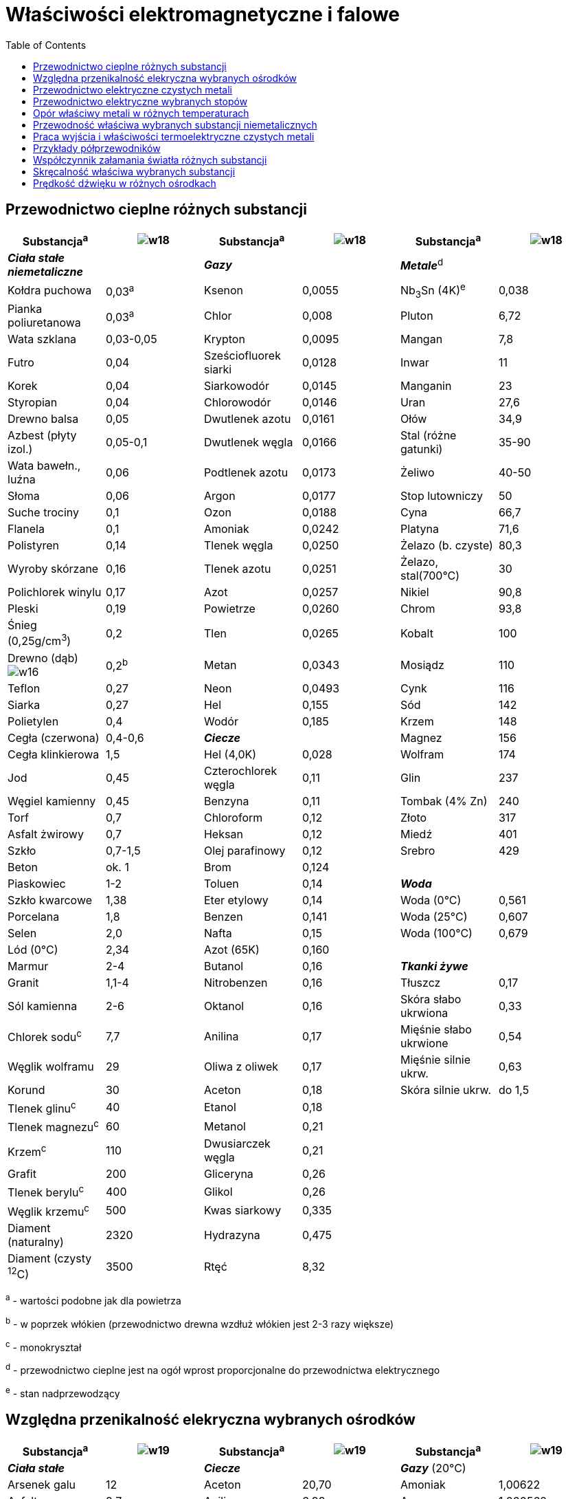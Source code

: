 :imagesdir: ../img/tablice/wlasciwosci-elektromagnetyczne-i-falowe
:toc:

= Właściwości elektromagnetyczne i falowe

== Przewodnictwo cieplne różnych substancji

|===
|Substancja^a^|image:w18.gif[]|Substancja^a^|image:w18.gif[]|Substancja^a^|image:w18.gif[]

|*_Ciała stałe niemetaliczne_*
|
|*_Gazy_*
|
|*_Metale_*^d^
|

|Kołdra puchowa
|0,03^a^
|Ksenon
|0,0055
|Nb~3~Sn (4K)^e^
|0,038

|Pianka poliuretanowa
|0,03^a^
|Chlor
|0,008
|Pluton
|6,72

|Wata szklana
|0,03-0,05
|Krypton
|0,0095
|Mangan
|7,8

|Futro
|0,04
|Sześciofluorek siarki
|0,0128
|Inwar
|11

|Korek
|0,04
|Siarkowodór
|0,0145
|Manganin
|23

|Styropian
|0,04
|Chlorowodór
|0,0146
|Uran
|27,6

|Drewno balsa
|0,05
|Dwutlenek azotu
|0,0161
|Ołów
|34,9

|Azbest (płyty izol.)
|0,05-0,1
|Dwutlenek węgla
|0,0166
|Stal (różne gatunki)
|35-90

|Wata bawełn., luźna
|0,06
|Podtlenek azotu
|0,0173
|Żeliwo
|40-50

|Słoma
|0,06
|Argon
|0,0177
|Stop lutowniczy
|50

|Suche trociny
|0,1
|Ozon
|0,0188
|Cyna
|66,7

|Flanela
|0,1
|Amoniak
|0,0242
|Platyna
|71,6

|Polistyren
|0,14
|Tlenek węgla
|0,0250
|Żelazo (b. czyste)
|80,3

|Wyroby skórzane
|0,16
|Tlenek azotu
|0,0251
|Żelazo, stal(700&deg;C)
|30

|Polichlorek winylu
|0,17
|Azot
|0,0257
|Nikiel
|90,8

|Pleski
|0,19
|Powietrze
|0,0260
|Chrom
|93,8

|Śnieg (0,25g/cm^3^)
|0,2
|Tlen
|0,0265
|Kobalt
|100

|Drewno (dąb) image:w16.gif[]

|0,2^b^
|Metan
|0,0343
|Mosiądz
|110

|Teflon
|0,27
|Neon
|0,0493
|Cynk
|116

|Siarka
|0,27
|Hel
|0,155
|Sód
|142

|Polietylen
|0,4
|Wodór
|0,185
|Krzem
|148

|Cegła (czerwona)
|0,4-0,6
|*_Ciecze_*
|
|Magnez
|156

|Cegła klinkierowa
|1,5
|Hel (4,0K)
|0,028
|Wolfram
|174

|Jod
|0,45
|Czterochlorek węgla
|0,11
|Glin
|237

|Węgiel kamienny
|0,45
|Benzyna
|0,11
|Tombak (4% Zn)
|240

|Torf
|0,7
|Chloroform
|0,12
|Złoto
|317

|Asfalt żwirowy
|0,7
|Heksan
|0,12
|Miedź
|401

|Szkło
|0,7-1,5
|Olej parafinowy
|0,12
|Srebro
|429

|Beton
|ok. 1
|Brom
|0,124
|
|

|Piaskowiec
|1-2
|Toluen
|0,14
|*_Woda_*
|

|Szkło kwarcowe
|1,38
|Eter etylowy
|0,14
|Woda (0&deg;C)
|0,561

|Porcelana
|1,8
|Benzen
|0,141
|Woda (25&deg;C)
|0,607

|Selen
|2,0
|Nafta
|0,15
|Woda (100&deg;C)
|0,679

|Lód (0&deg;C)
|2,34
|Azot (65K)
|0,160
|
|

|Marmur
|2-4
|Butanol
|0,16
|*_Tkanki żywe_*
|

|Granit
|1,1-4
|Nitrobenzen
|0,16
|Tłuszcz
|0,17

|Sól kamienna
|2-6
|Oktanol
|0,16
|Skóra słabo ukrwiona
|0,33

|Chlorek sodu^c^
|7,7
|Anilina
|0,17
|Mięśnie słabo ukrwione
|0,54

|Węglik wolframu
|29
|Oliwa z oliwek
|0,17
|Mięśnie silnie ukrw.
|0,63

|Korund
|30
|Aceton
|0,18
|Skóra silnie ukrw.
|do 1,5

|Tlenek glinu^c^
|40
|Etanol
|0,18
|
|

|Tlenek magnezu^c^
|60
|Metanol
|0,21
|
|

|Krzem^c^
|110
|Dwusiarczek węgla
|0,21
|
|

|Grafit
|200
|Gliceryna
|0,26
|
|

|Tlenek berylu^c^
|400
|Glikol
|0,26
|
|

|Węglik krzemu^c^
|500
|Kwas siarkowy
|0,335
|
|

|Diament (naturalny)
|2320
|Hydrazyna
|0,475
|
|

|Diament (czysty ^12^C)
|3500
|Rtęć
|8,32
|
|
|===

^a^ - wartości podobne jak dla powietrza

^b^ - w poprzek włókien (przewodnictwo drewna wzdłuż włókien jest 2-3 razy większe)

^c^ - monokryształ

^d^ - przewodnictwo cieplne jest na ogół wprost proporcjonalne do przewodnictwa elektrycznego

^e^ - stan nadprzewodzący

== Względna przenikalność elekryczna wybranych ośrodków

|===
|Substancja^a^|image:w19.gif[]|Substancja^a^|image:w19.gif[]|Substancja^a^|image:w19.gif[]

|*_Ciała stałe_*
|
|*_Ciecze_*
|
|*_Gazy_* (20&deg;C)
|

|Arsenek galu
|12
|Aceton
|20,70
|Amoniak
|1,00622

|Asfalt
|2,7
|Anilina
|6,99
|Argon
|1,000562

|Bazalt
|12
|Benzen
|2,28
|Azot
|1,000548

|Bursztyn
|2,9
|Brom
|3,22
|Dwutlenek siarki
|1,00825

|Chlorek sodu
|11,2
|Chloroform
|4,72
|Dwutlenek węgla
|1,000922

|Diament
|5,68
|Ciekły hel (3K)
|1,06
|Hel
|1,000065

|Drewno dębowe
|5
|Ciekły azot (70K)
|1,45
|Krypton
|1,00078

|German
|16,3
|Ciężka woda
|78,38
|Ksenon
|1,00126

|Granit
|7-9
|Cyjanowodór
|106,8
|Metan
|1,00081

|Guma niewulkaniz.
|2,4
|Czterochlorek węgla
|2,23
|Para wodna (100&deg;C)
|1,00587

|Guma wulkanizow.
|3,2
|Dioksan
|2,21
|Powietrze (suche)
|1,000544

|Krzem
|11,7
|Etanol
|24,55
|Tlen
|1,000495

|Kwarc topiony
|3,8
|Eter dietylowy
|4,22
|Sześciofluorek siarki
|1,00200

|Lód (0&deg;C)
|91,5
|Formamid
|109,5
|Wodór
|1,000254

|Marmur
|8,2
|Gliceryna
|42,5
|
|

|Nylon
|3,6
|Glikol etylenowy
|40,7
|*Próżnia*
|*1,000000*

|Papier kondensator.
|4-6
|Heksan
|1,88
|
|

|Papier suchy
|2-3
|Kwas octowy^b^
|6,19
|
|

|Papier woskowany
|2,7
|Kwas siarkowy^b^
|101
|
|

|PCW
|2,8
|Metanol
|32,62
|
|

|Pleksi
|2,6
|N-metyloformamid
|182,4
|
|

|Polietylen
|2,3
|Nafta
|2,0
|
|

|Polistyren
|2,55
|Octan etylu
|6,02
|
|

|Porcelana
|6-8
|Olej lniany
|3,3
|
|

|Rutyl (TiO~2~) &#124;&#124;
|170
|Toluen
|2,38
|
|

|Rutyl (TiO~2~) image:w16.gif[]
|86
|Woda (0&deg;C)
|87,90
|
|

|Selen
|8,5
|Woda (10&deg;C)
|83,96
|
|

|Siarczek cynku
|8,3
|Woda (20&deg;C)
|80,20
|
|

|Siarczek kadmu
|8,9
|Woda (25&deg;C)
|78,38
|
|

|Sól Seignette
|6000^a^
|Woda (50&deg;C)
|69,88
|
|

|Styropian
|1,1-1,3
|Woda (100&deg;C)
|55,51
|
|

|Szkło
|4-8
|Woda (war. kryt.)
|8,6
|
|

|Tytanian baru
|3000^a^
|
|
|
|

|Tytanian magnezu
|14
|
|
|
|

|Tytanian wapnia
|150
|
|
|
|

|Ziemia (wilgotna)
|5-15
|
|
|
|

|Ziemia (sucha)
|2-6
|
|
|
|

|Żywice epoksydowe
|2,6
|
|
|
|
|===

^a^ - ferroelektryki, silna zależność od temperatury

^b^ - stężenie 100%

== Przewodnictwo elektryczne czystych metali

|===
|Metal|image:w20.gif[]|image:w21.gif[]|Metal|image:w20.gif[]|image:w21.gif[]|Metal|image:w20.gif[]|image:w21.gif[]

|Ameryk
|0,14
|26
|Itr
|0,17
|27
|Rod
|2,2
|44

|Antymon
|0,28
|51
|Kadm
|1,4
|43
|Rtęć
|0,104
|9

|Arsen
|0,33
|40^b^
|Kobalt
|1,60
|33
|Rubid
|0,781
|51

|Bar
|0,29
|36^b^
|Lantan
|0,16
|22
|Ruten
|1,5
|41

|Beryl
|2,5
|90
|Lit
|1,1
|43,5
|Skand
|0,18
|28

|Bizmut
|0,0833
|40
|Magnez
|2,26
|40
|Sód
|2,0
|25

|Cer
|0,135
|87
|Mangan
|0,0694
|3,5
|Srebro
|6,19
|41

|Cez
|0,50
|42
|Miedź
|5,847
|39
|Stront
|0,43
|38

|Chrom
|0,794
|21,4
|Molibden
|1,83
|40
|Tal
|0,53
|52

|Cyna
|0,826
|44
|Neptun
|0,083
|4
|Tantal
|0,752
|35

|Cynk
|1,65
|37
|Nikiel
|1,41
|44
|Technet
|0,67
|38

|Cyrkon
|0,23
|44
|Niob
|0,71
|26
|Tor
|0,67
|40

|Europ
|0,11
|48
|Ołów
|0,474
|39
|Tytan
|0,236
|38

|Gadolin
|0,0763
|17,6
|Osm
|1,1
|41
|Uran
|0,33
|28

|Glin
|3,687
|39
|Pallad
|0,934
|42
|Wanad
|0,498
|39

|Hafn
|0,296
|44
|Platyna
|0,943
|38
|Wapń
|2,9
|45,7

|Gal
|0,37
|40
|Pluton
|0,0667
|2,1
|Wolfram
|1,85
|46

|Ind
|1,1
|52
|Potas
|1,4
|49
|Złoto
|4,478
|38

|Iryd
|2,0
|45
|Ren
|0,53
|45
|Żelazo
|1,03
|45
|===

image:w09.gif[] - przewodność właściwa

a - współczynnik temperaturowy przewodności

^b^ - w pobliżu 0&deg;C

== Przewodnictwo elektryczne wybranych stopów

|===
|Stop|image:w20.gif[]|image:w21.gif[]|Stop|image:w20.gif[]|image:w21.gif[]

|Aluchrom O (FeCr25A15
|0,071
|0,2
|Manganin (CuMn12Ni2)
|0,22
|0,1

|Alumel (Ni95, Al+Mn+Si 5)
|0,3
|19
|Monel (NiCu33Fe2)
|0,20
|19

|Brąz cynowy (CuSn10)
|0,7
|6
|Mosiądz (CuZn37)
|1,65
|17

|Brąz manganowy (CuMn9)
|0,299
|-0,08
|Mumetal (Ni77Fe14Cu5Mo4)
|0,17
|-

|Chromel (NiCr10)
|0,142
|3,2
|Nikielina (CuZn20Ni18,5)
|0,25
|1,1

|Chromonikielina (NiCr15)
|0,09
|1,0
|Platynairyd (PtIr10)
|0,42
|12

|Dural (AlCu4Mg1)
|2,0
|24
|Platynarod (PtRh10)
|0,50
|14

|Evanohm (Ni75Cr20Al2,5Cu2,5)
|0,070
|0,1
|Reotan (CuNi25Zn17Fe5)
|0,213
|-0,05

|Hastelloy C^a^
|0,080
|-
|Stal nierdzewna (FeCr18Ni8)
|0,14
|-

|Inkonel 600 (NiCr16Fe8)
|0,10
|-
|Stop lutowniczy (SnPb40)
|0,676
|-

|Inwar
|0,12
|20
|Stop Rosego (BiPb28Sn24)
|0,15
|19

|Kanthal A1
|0,067
|0,6
|Stop Wooda (BiCd16Pb14Sn14)
|0,19
|23

|Konstantan (CuNi45)
|0,192
|0,3
|Tombak (CuZn4)
|2,36
|27

|Kowar (FeNi29Co17)
|0,204
|37
|Żeliwo
|0,1-0,5
|10
|===

Liczby po symbolach chemicznych oznaczają skład stopu w % wagowych. Zawartość głównego składnika nie musi być wymieniona
(stanowi uzupełnienie do 100%). Np.: CuZn37 zawiera 63% miedzi i 37% cynku.

^a^ - stop oporowy o składzie Ni57Mo17Cr16FeWMn

^b^ - stop oporowy o składzie Fe68Cr24Al5,5Co2,5

== Opór właściwy metali w różnych temperaturach

[cols="10"]
|===
|Temperatura (K)
9+|Opór właściwy metalu image:w22.gif[]

|*wolfram*
|*molibden*
|*tantal*
|*ren*
|*srebro*
|*miedź*
|*glin*
|*złoto*
|*żelazo*

|3600
|115,0
|-
|-
|-
|-
|-
|-
|-
|-

|3200
|99,6
|-
|145,0
|-
|-
|-
|-
|-
|-

|2800
|84,7
|79,1
|131,0
|-
|-
|-
|-
|-
|-

|2400
|70,4
|65,6
|116,2
|101,8
|-
|-
|-
|-
|-

|2000
|57,0
|52,8
|100,3
|94,8
|-
|-
|-
|-
|140^a^

|1600
|43,8
|40,6
|83,7
|84,3
|-
|-
|-
|-
|123

|1200
|30,9
|29,1
|64,8
|69,6
|21^a^
|8,469
|28^a^
|11,3
|110

|800
|18,8
|18,2
|35,9
|50,6
|4,91
|5,262
|8,70
|6,81
|57,1

|600
|13,1
|13,1
|27,4
|38,7
|3,53
|3,792
|6,13
|4,87
|32,9

|400
|7,91
|8,02
|18,2
|25,2
|2,241
|2,402
|3,875
|3,107
|23,7

|298
|5,40
|5,46
|13,3
|19,0
|1,617
|1,710
|2,711
|2,234
|9,71

|273
|4,82
|4,85
|12,2
|16,9
|1,467
|1,534
|2,417
|2,051
|8,57

|200
|3,80
|3,13
|8,66
|11,4
|1,029
|1,046
|1,587
|1,462
|5,20

|100
|1,02
|0,858
|3,64
|3,9
|0,418
|0,348
|0,442
|0,650
|1,28

|20
|0,0020
|0,0026
|0,15
|0,015
|0,004
|0,0028
|7,6&middot;10^-3^
|0,035
|0,029

|1
|1,6&middot;10^-5^
|7,0&middot;10^-4^
|0^b^
|0^b^
|0,001
|0,0020
|0^b^
|0,022
|0,022
|===

^a^ - metale w stanie stopionym

^b^ - stan nadprzewodzący

== Przewodność właściwa wybranych substancji niemetalicznych

|===
|Przykład|image:w23.gif[]|Przykład|image:w23.gif[]

|Czyste węglowodory
|10^-17^
|Grafit
|10^-5^

|Polietylen (suchy)
|10^-17^
|Poliacetylen^a^
|1&middot;10^-5^

|Siarka
|10^-15^
|Woda destylowana
|10^-4^

|Benzen
|10^-15^
|Woda rzeczna
|0,005

|Brom
|10^-15^
|Kamienisty grunt
|0,005

|NaCl (stały, 25&deg;C)
|10^-15^
|NaCl (stały, 750&deg;C)
|0,025

|Kalafonia
|2&middot;10^-15^
|Kości^b^
|0,03

|Oliwa z oliwek
|2&middot;10^-15^
|Ziemia orna
|0,01-1

|Polipropylen
|10^-14^
|Tkanka tłuszczowa^b^
|0,2

|Powietrze
|2,5&middot;10^-14^
|Tkanka mózgowa^b^
|0,4

|Wosk
|5&middot;10^-14^
|Mięśnie^b^
|0,74

|Diament
|10^-13^
|Ferryty
|0,001-1

|Szkło "Pyrex"
|10^-12^
|Kwas siarkowy
|1,04

|Olej silikonowy
|10^-12^
|German
|2,17

|PCW
|10^-12^
|Krzem
|2,5

|Porcelana
|10^-11^
|Woda ocean. (0&deg;C)
|2,9

|Drewno parafinow.
|10^-10^
|Woda ocean. (25&deg;C)
|5,3

|Szkło sodowe
|10^-10^
|5% r-r NaCl
|6,7

|Papier
|10^-10^
|25% r-r NaCl
|21,4

|Fosfor biały
|10^-9^
|Kryształ RbAg~4~I~5~^c^
|100

|Guma silikonowa
|10^-9^
|NaCl (ciek., 850&deg;C)
|372,1

|Marmur
|10^-8^
|NaCl (ciek., 950&deg;C)
|394,7

|Selen szary
|10^-8^
|Azotek siarki, (SN)~x~
|10^5^

|Jod
|10^-7^
|Poliacetylen domieszkowany^a^
|do 10^7^

|Etanol
|10^-7^
|Woda (chem. czysta)
|5,50&middot;10^-6^
|===

^a^ - jeden z polimerów przewodzących (metali organicznych)

^b^ - w 37&deg;C

^c^ - jeden z tzw. przewodników superjonowych

== Praca wyjścia i właściwości termoelektryczne czystych metali

|===
|Metal|image:w24.gif[]|image:w25.gif[]|Metal|image:w24.gif[]|image:w25.gif[]|Metal|image:w24.gif[]|image:w25.gif[]

|Antymon
|4,1
|48,9
|Itr
|3,1
|5,5
|Rod
|4,6
|7,0

|Arsen
|5,1
|-
|Kadm
|4,0
|9,1
|Rtęć
|4,49
|0,45

|Bar
|2,5
|18
|Kobalt
|5,0
|-13,3
|Rubid
|2,16
|-5^a^

|Beryl
|3,4
|-
|Lantan
|3,5
|-
|Ruten
|4,7
|3^b^

|Bizmut
|4,4
|-73,4
|Lit
|2,4
|18,2
|Skand
|3,5
|-12^b^

|Cer
|2,9
|11,4
|Magnez
|3,66
|4,4
|Sód
|2,75
|3^a^

|Cez
|2,14
|15
|Mangan
|3,8
|-5,5^b^
|Srebro
|4,7
|7,4

|Chrom
|4,5
|23
|Miedź
|4,5
|7,6
|Stront
|2,51
|6,5

|Cyna
|4,42
|4,2
|Molibden
|4,5
|14,5
|Tal
|3,8
|5,8

|Cynk
|4,3
|7,6
|Nikiel
|4,9
|-14,8
|Tantal
|4,1
|3,3

|Cyrkon
|3,8
|11,7
|Niob
|4,3
|4,2^b^
|Tor
|3,5
|-1,3

|Europ
|2,5
|30
|Ołów
|4,0
|4,4
|Tytan
|4,1
|9^b^

|Gadolin
|3,1
|3
|Osm
|4,8
|0,5^b^
|Uran
|3,7
|15

|Glin
|4,2
|4,2
|Pallad
|5,0
|-5,7
|Wanad
|4,3
|6,3

|Hafn
|3,9
|10^b^
|Platyna
|5,3
|0,00
|Wapń
|2,87
|-5,1

|Gal
|4,2
|-
|Pluton
|-
|20^b^
|Wolfram
|4,55
|11,2

|Ind
|4,12
|6,9
|Potas
|2,2
|-8^a^
|Złoto
|4,8
|7,8

|Iryd
|4,6
|6,5
|Ren
|5,0
|-0,6^b^
|Żelazo
|4,4
|19,8
|===

image:w26.gif[] - praca wyjścia elektronów z powierzchni metalu

image:w27.gif[] - siła termoelektryczna względem platyny (uśredniono w zakresie od 0&deg;C do 100&deg;C)

^a^ - wartość średnia w zakresie od 0&deg;C do temperatury topnienia

^b^ - w pobliżu 0&deg;C

== Przykłady półprzewodników

[cols="8"]
|===
.2+|Substancja
.2+|Wzór chemiczny
.2+|Barwa
.2+|image:w28.gif[]
2+|Ruchliwość
.2+|image:w29.gif[]
.2+|image:w30.gif[]

|image:w31.gif[]
|image:w32.gif[]

|*_Pierwiastki_*
|
|
|
|
|
|
|

|Krzem
|Si
|czarny
|1,11
|0,16
|0,049
|11,7
|-4,16

|German
|Ge
|szary
|0,67
|0,385
|0,186
|16,3
|+3,39

|Cyna szara
|Sn
|szary
|0,08
|0,25
|0,24
|23,8
|-

|Selen szary
|Se
|szary
|1,74
|0,001
|0,0005
|8,5
|10

|Diament^a^
|C
|bezbarwny
|5,7
|0,18
|0,14
|5,68
|-

|
|
|
|
|
|
|
|

|*_Półprzewodniki typu III-V_*
|
|
|
|
|
|
|

|Fosforek glinu
|AlP
|żółty
|2,43
|0,005
|0,015
|9,8
|-

|Azotek galu
|GaN
|bezbarwny
|3,5
|0,015
|-
|5,8
|-

|Fosforek galu
|GaP
|czerwony
|2,25
|0,030
|0,015
|10
|-

|Arsenek galu
|GaAs
|szary
|1,43
|0,88
|0,040
|12
|-

|Antymonek galu
|GaSb
|czarny
|0,67
|0,40
|0,14
|15
|-

|Fosforek indu
|InP
|szary
|1,27
|0,46
|0,02
|12,1
|-

|Arsenek indu
|InAs
|czarny
|0,36
|3,2
|0,035
|12,5
|-

|Antymonek indu
|InSb
|szary
|0,165
|7,8
|0,075
|15
|-

|
|
|
|
|
|
|
|

|*_Półprzewodniki typu II-VI_*
|
|
|
|
|
|
|

|Tlenek cynku
|ZnO
|bezbarwny
|3,2
|0,0180
|-
|7,9
|-

|Siarczek cynku
|ZnS
|bezbarwny
|3,88
|0,018
|0,0005
|8,3
|-

|Siarczek kadmu
|CdS
|pomarańczowy
|2,53
|0,034
|0,0018
|8,9
|-

|Selenek kadmu
|CdSe
|brązowy
|1,74
|0,065
|0,005
|10,9
|-

|Tellurek kadmu
|CdTe
|czarny
|1,50
|0,12
|0,005
|10,9
|-

|Siarczek ołowiu
|PbS
|czarny
|0,40
|0,064
|0,080
|17,0
|-1,7

|Selenek ołowiu
|PbSe
|czarny
|0,25
|0,15
|0,15
|23,6
|-1,7

|Tellurek ołowiu
|PbTe
|czarny
|0,31
|0,21
|0,08
|30,0
|-

|
|
|
|
|
|
|
|

|*_Inne półprzewodniki_*
|
|
|
|
|
|
|

|Tellurek antymonu
|Sb~2~Te~3~
|czarny
|0,20
|-
|0,027
|37||, 168 image:w16.gif[]

|

|Tellurek bizmutu
|Bi~2~Te~3~
|szary
|0,16
|0,035
|0,035
|360
|-

|Bromek srebra
|AgBr
|żółtawy
|2,3
|0,4
|0,0002
|12,4
|-
|===

E~g~ - przerwa energetyczna

u~e~ - ruchliwość eletronów

u~p~ - ruchliwość dziur

image:w27.gif[] - siła termoelektryczna

image:w29.gif[] - względna przenikalność elektryczna

^a^ - półprzewodnik wysokotemperaturowy

== Współczynnik załamania światła różnych substancji

|===
|Substancja|n|Substancja|n

|*_Ciecze_*
|
|*_Ciała stałe_*
|

|Kwas trifluorooctowy
|1,283
|Lód (0&deg;C)
|1,3097

|Metanol
|1,32663
|Fluorek sodu
|1,3255

|Woda
|1,33288
|Fluorek litu
|1,3921

|Ciężka woda
|1,32792
|Boraks (topiony)
|1,463

|Eter dietylowy
|1,3527
|Fluorek baru
|1,474

|Aceton
|1,35609
|Chlorek potasu
|1,4903

|Etanol
|1,35941
|Pleksi
|1,49

|Octan etylu
|1,3698
|Polietylen
|1,49-1,51

|Kwas octowy
|1,36995
|Gips, alabaster
|1,53

|Dioksan
|1,42025
|Bursztyn
|1,53-1,55

|Metylocykloheksan
|1,42058
|Chlorek sodu
|1,5441

|Glikol
|1,4306
|Kryształ górski
|1,55

|Olej parafinowy
|1,440
|Polistyren
|1,59

|Chloroform
|1,4429
|Szmaragd, beryl
|1,56-1,60

|Czterochlorek węgla
|1,4576
|Topaz
|1,61-1,64

|Oliwa z oliwek
|1,467
|Cyrkon, ZrSiO~4~
|1,62-1,67

|Terpentyna
|1,470
|Tlenek magnezu
|1,7373

|Olej słonecznikowy
|1,470
|Fluorek ołowiu
|1,766

|Gliceryna
|1,4735
|Korund
|1,767

|Olej lniany
|1,485
|Siarczek cynku
|2,37

|Toluen
|1,4941
|Tytanian strontu
|2,4069

|Benzen
|1,4979
|Diament
|2,417

|85% r-r cukru^ab^
|1,5045
|
|

|Olejek cedrowy
|1,515
|*_Gazy_*
|

|Nitrobenzen
|1,5506
|Wodór
|1,000139

|Olejek anyżowy
|1,560
|Tlen
|1,000252

|Anilina
|1,5832
|Powietrze
|1,000293

|Bromoform
|1,5980
|Azot
|1,000279

|Brom
|1,608
|Acetylen
|1,000606

|Dwusiarczek węgla
|1,6397
|Jodowodór
|1,000906

|Dijodometan
|1,737
|Para wodna (100&deg;C)
|1,000234

|Fosfor w CS~2~^b^
|do 1,95
|
|

|HgI~2~ w anilinie^b^
|do 2,2
|*_Skroplone gazy_*
|

|
|
|Ciekły hel (3K)
|1,0278

|*_Szkła_*
|
|Ciekły wodór (20,4K)
|1,0974

|Szkło kwarcowe
|1,4584
|Ciekły azot (78K)
|1,205

|Kron fluorowy
|1,46-1,50
|Ciekły tlen
|1,221

|Kron
|1,50-1,52
|
|

|Kron barowy
|1,54-1,57
|*_Tkanki_*
|

|Bardzo lekki flint
|1,53-1,58
|Soczewka oka
|1,41-1,42

|Flint
|1,60-1,64
|Ciało szkliste oka
|1,336

|Ciężki flint
|1,64-1,81
|
|

|Najcięższy flint
|1,89-1,92
|
|
|===

W tabeli umieszczono tylko ciała przezroczyste w zakresie widzialnym (a przynajmniej w części tego zakresu). Dane dla
image:w35.gif[].

^a^ - roztwór wodny

^b^ - współczynnik załamania zależy od stężenia

== Skręcalność właściwa wybranych substancji

|===
|Substancja w roztworze|image:w33.gif[]|Substancja krystaliczne|image:w34.gif[]

|Woda, większość cieczy i roztworów
|0
|Sacharoza krystaliczna
|1,6; -5,4^b^

|Glukoza^a^
|52,7
|Kwarc (1450nm)
|3,41

|Fruktoza^a^
|-92
|Kwarc (760,4nm)
|12,67

|Laktoza^a^
|+52,5
|Kwarc (656,3nm)
|17,25

|Sacharoza^a^
|+66,5
|Kwarc (598,3nm)
|21,72

|Kwas winowy^a^
|+15,1
|Kwarc (405,0nm)
|48,90

|
|
|Kwarc (214,3nm)
|236,0

|*_Wybrane ciecze_*
|image:w34.gif[]

|Kwarc (185,4nm)
|270,9

|Mentol (stopiony, 32,5&deg;C)
|-0,497
|Sól Seignette
|-1,4

|Olejek cedrowy
|-0,3 do -0,4
|Cynober (687nm)
|325

|Terpentyna
|-0,37
|Ciekłe kryształy cholesterowe
|do 10^7^
|===

Dane dla image:w35.gif[].

^a^ - w roztworze rozcieńczonym

^b^ - w zależności od kierunku w krysztale

== Prędkość dźwięku w różnych ośrodkach

|===
|Ośrodek|c (m/s)|Ośrodek|c (m/s)

|*_Gazy_*
|
|*_Ciała stałe_* (drgania podłużne)
|

|Powietrze (-20&deg;C)^a^
|319,1
|Poliizopren (guma)
|100-1500

|Powietrze (0&deg;C)^a^
|331,5
|Korek
|500

|Powietrze (20&deg;C)^a^
|343,6^b^
|Wosk (17&deg;C)
|880

|Powietrze (25&deg;C)^a^
|346,3
|Parafina (15&deg;C)
|1304

|Powietrze (30&deg;C)^a^
|349,1
|Teflon
|1340

|Powietrze (100&deg;C)^a^
|386
|Polietylen (LD)
|1950

|Para wodna (100&deg;C)
|494
|Korund
|2000

|Ksenon
|177
|Ołów
|2100

|Dwutlenek węgla
|268
|Polistyren
|2350

|Siarkowodór
|308
|Pleksi
|2670

|Argon
|321
|Nylon
|2700

|Tlen
|329
|Piaskowiec
|2900

|Azot
|352
|Złoto
|3200

|Tlenek węgla
|352
|Platyna
|3260

|Metan
|449
|Cyna
|3320

|Hel
|1015
|Cegła
|3600

|Wodór
|1313
|Srebro
|3650

|*_Ciecze_*
|
|Drewno dębowe ||
|3800

|Woda (0&deg;C)
|1402
|Lód (0&deg;C)
|3800

|Woda (10&deg;C)
|1447
|Beton
|3800-5300

|Woda (20&deg;C)
|1482
|Marmur
|3810

|Woda (25&deg;C)
|1496
|Kości
|4000

|Woda (50&deg;C)
|1542
|Cynk
|4200

|Woda (70&deg;C)
|1555
|Mosiądz
|4700

|Woda (100&deg;C)
|1542
|Sól kamienna
|4800

|Woda ocean. (0&deg;C)
|1449^c^
|Szkło
|3500-6100

|Woda ocean. (25&deg;C)
|1535^c^
|Miedź
|5000

|Woda ocean. (90MPa)
|1685^c^
|Granit
|5000

|Ciekły hel II (2,17K)^d^
|3,4
|Wolfram
|5300

|Ciekły hel (4K)
|211
|Szkło kwarcowe
|5900

|Ciekły azot (84K)
|745
|Stal
|6000

|Chloroform
|973
|Aluminium
|6420

|Heksan
|1070
|Tlenek magnezu
|9000

|Etanol
|1144
|Korund (|| do osi)
|11240

|Aceton
|1168
|Jądro Ziemi
|11300

|Benzen
|1295
|Beryl
|12900

|Toluen
|1298
|Diament
|18000

|Oliwa z oliwek
|1432
|
|

|Rtęć
|1451
|
|

|Benzyna
|1500
|
|

|Anilina
|1659
|
|

|Gliceryna
|1851
|
|
|===

^a^ - suche

^b^ - przy wilgotności 100%: 344,7 m/s

^c^ - przy standartowym zasoleniu (3,5%)

^d^ - drugi dźwięk
